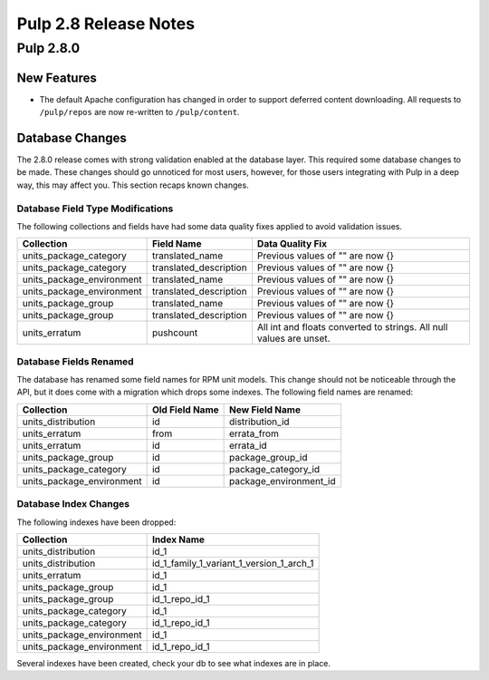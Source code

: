 ======================
Pulp 2.8 Release Notes
======================

Pulp 2.8.0
==========

New Features
------------

* The default Apache configuration has changed in order to support deferred content
  downloading. All requests to ``/pulp/repos`` are now re-written to ``/pulp/content``.

Database Changes
----------------

The 2.8.0 release comes with strong validation enabled at the database layer. This required some
database changes to be made. These changes should go unnoticed for most users, however, for those
users integrating with Pulp in a deep way, this may affect you. This section recaps known changes.

Database Field Type Modifications
^^^^^^^^^^^^^^^^^^^^^^^^^^^^^^^^^

The following collections and fields have had some data quality fixes applied to avoid validation
issues.

========================= ====================== ============================================
Collection                Field Name             Data Quality Fix
========================= ====================== ============================================
units_package_category    translated_name        Previous values of "" are now {}
units_package_category    translated_description Previous values of "" are now {}
units_package_environment translated_name        Previous values of "" are now {}
units_package_environment translated_description Previous values of "" are now {}
units_package_group       translated_name        Previous values of "" are now {}
units_package_group       translated_description Previous values of "" are now {}
units_erratum             pushcount              All int and floats converted to strings. All
                                                 null values are unset.
========================= ====================== ============================================


Database Fields Renamed
^^^^^^^^^^^^^^^^^^^^^^^

The database has renamed some field names for RPM unit models. This change should not be noticeable
through the API, but it does come with a migration which drops some indexes. The following field
names are renamed:

=========================  ==============  ======================
Collection                 Old Field Name  New Field Name
=========================  ==============  ======================
units_distribution         id              distribution_id
units_erratum              from            errata_from
units_erratum              id              errata_id
units_package_group        id              package_group_id
units_package_category     id              package_category_id
units_package_environment  id              package_environment_id
=========================  ==============  ======================

Database Index Changes
^^^^^^^^^^^^^^^^^^^^^^

The following indexes have been dropped:

=========================  ==============
Collection                 Index Name
=========================  ==============
units_distribution         id_1
units_distribution         id_1_family_1_variant_1_version_1_arch_1
units_erratum              id_1
units_package_group        id_1
units_package_group        id_1_repo_id_1
units_package_category     id_1
units_package_category     id_1_repo_id_1
units_package_environment  id_1
units_package_environment  id_1_repo_id_1
=========================  ==============

Several indexes have been created, check your db to see what indexes are in place.
